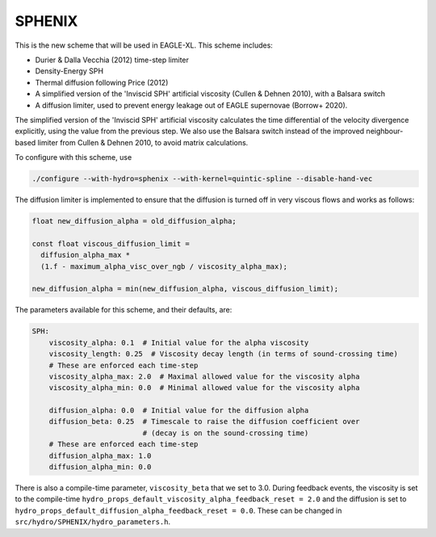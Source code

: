 .. SPHENIX SPH
   Josh Borrow 8th January 2020

SPHENIX
=======

This is the new scheme that will be used in EAGLE-XL. This scheme includes:

+ Durier & Dalla Vecchia (2012) time-step limiter
+ Density-Energy SPH
+ Thermal diffusion following Price (2012)
+ A simplified version of the 'Inviscid SPH' artificial viscosity
  (Cullen & Dehnen 2010), with a Balsara switch
+ A diffusion limiter, used to prevent energy leakage out of EAGLE
  supernovae (Borrow+ 2020).


The simplified version of the 'Inviscid SPH' artificial viscosity calculates
the time differential of the velocity divergence explicitly, using the value
from the previous step. We also use the Balsara switch instead of the improved
neighbour-based limiter from Cullen & Dehnen 2010, to avoid matrix
calculations.


To configure with this scheme, use

.. code-block:: bash
   
   ./configure --with-hydro=sphenix --with-kernel=quintic-spline --disable-hand-vec


The diffusion limiter is implemented to ensure that the diffusion is turned
off in very viscous flows and works as follows:

.. code-block:: C

    float new_diffusion_alpha = old_diffusion_alpha;

    const float viscous_diffusion_limit =
      diffusion_alpha_max *
      (1.f - maximum_alpha_visc_over_ngb / viscosity_alpha_max);

    new_diffusion_alpha = min(new_diffusion_alpha, viscous_diffusion_limit);


The parameters available for this scheme, and their defaults, are:

.. code-block:: yaml

    SPH:
        viscosity_alpha: 0.1  # Initial value for the alpha viscosity
        viscosity_length: 0.25  # Viscosity decay length (in terms of sound-crossing time)
        # These are enforced each time-step
        viscosity_alpha_max: 2.0  # Maximal allowed value for the viscosity alpha
        viscosity_alpha_min: 0.0  # Minimal allowed value for the viscosity alpha

        diffusion_alpha: 0.0  # Initial value for the diffusion alpha
        diffusion_beta: 0.25  # Timescale to raise the diffusion coefficient over
                              # (decay is on the sound-crossing time)
        # These are enforced each time-step
        diffusion_alpha_max: 1.0
        diffusion_alpha_min: 0.0


There is also a compile-time parameter, ``viscosity_beta`` that we set to
3.0. During feedback events, the viscosity is set to the compile-time
``hydro_props_default_viscosity_alpha_feedback_reset = 2.0`` and the
diffusion is set to ``hydro_props_default_diffusion_alpha_feedback_reset =
0.0``. These can be changed in ``src/hydro/SPHENIX/hydro_parameters.h``.
